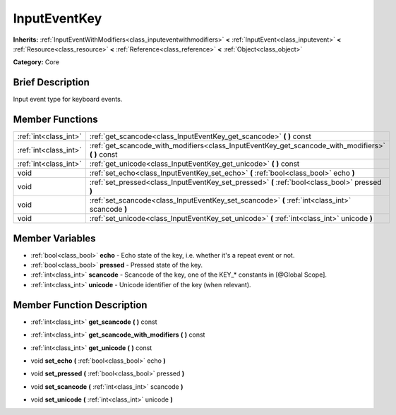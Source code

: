 .. Generated automatically by doc/tools/makerst.py in Godot's source tree.
.. DO NOT EDIT THIS FILE, but the InputEventKey.xml source instead.
.. The source is found in doc/classes or modules/<name>/doc_classes.

.. _class_InputEventKey:

InputEventKey
=============

**Inherits:** :ref:`InputEventWithModifiers<class_inputeventwithmodifiers>` **<** :ref:`InputEvent<class_inputevent>` **<** :ref:`Resource<class_resource>` **<** :ref:`Reference<class_reference>` **<** :ref:`Object<class_object>`

**Category:** Core

Brief Description
-----------------

Input event type for keyboard events.

Member Functions
----------------

+------------------------+--------------------------------------------------------------------------------------------------------+
| :ref:`int<class_int>`  | :ref:`get_scancode<class_InputEventKey_get_scancode>`  **(** **)** const                               |
+------------------------+--------------------------------------------------------------------------------------------------------+
| :ref:`int<class_int>`  | :ref:`get_scancode_with_modifiers<class_InputEventKey_get_scancode_with_modifiers>`  **(** **)** const |
+------------------------+--------------------------------------------------------------------------------------------------------+
| :ref:`int<class_int>`  | :ref:`get_unicode<class_InputEventKey_get_unicode>`  **(** **)** const                                 |
+------------------------+--------------------------------------------------------------------------------------------------------+
| void                   | :ref:`set_echo<class_InputEventKey_set_echo>`  **(** :ref:`bool<class_bool>` echo  **)**               |
+------------------------+--------------------------------------------------------------------------------------------------------+
| void                   | :ref:`set_pressed<class_InputEventKey_set_pressed>`  **(** :ref:`bool<class_bool>` pressed  **)**      |
+------------------------+--------------------------------------------------------------------------------------------------------+
| void                   | :ref:`set_scancode<class_InputEventKey_set_scancode>`  **(** :ref:`int<class_int>` scancode  **)**     |
+------------------------+--------------------------------------------------------------------------------------------------------+
| void                   | :ref:`set_unicode<class_InputEventKey_set_unicode>`  **(** :ref:`int<class_int>` unicode  **)**        |
+------------------------+--------------------------------------------------------------------------------------------------------+

Member Variables
----------------

- :ref:`bool<class_bool>` **echo** - Echo state of the key, i.e. whether it's a repeat event or not.
- :ref:`bool<class_bool>` **pressed** - Pressed state of the key.
- :ref:`int<class_int>` **scancode** - Scancode of the key, one of the KEY_* constants in [@Global Scope].
- :ref:`int<class_int>` **unicode** - Unicode identifier of the key (when relevant).

Member Function Description
---------------------------

.. _class_InputEventKey_get_scancode:

- :ref:`int<class_int>`  **get_scancode**  **(** **)** const

.. _class_InputEventKey_get_scancode_with_modifiers:

- :ref:`int<class_int>`  **get_scancode_with_modifiers**  **(** **)** const

.. _class_InputEventKey_get_unicode:

- :ref:`int<class_int>`  **get_unicode**  **(** **)** const

.. _class_InputEventKey_set_echo:

- void  **set_echo**  **(** :ref:`bool<class_bool>` echo  **)**

.. _class_InputEventKey_set_pressed:

- void  **set_pressed**  **(** :ref:`bool<class_bool>` pressed  **)**

.. _class_InputEventKey_set_scancode:

- void  **set_scancode**  **(** :ref:`int<class_int>` scancode  **)**

.. _class_InputEventKey_set_unicode:

- void  **set_unicode**  **(** :ref:`int<class_int>` unicode  **)**


